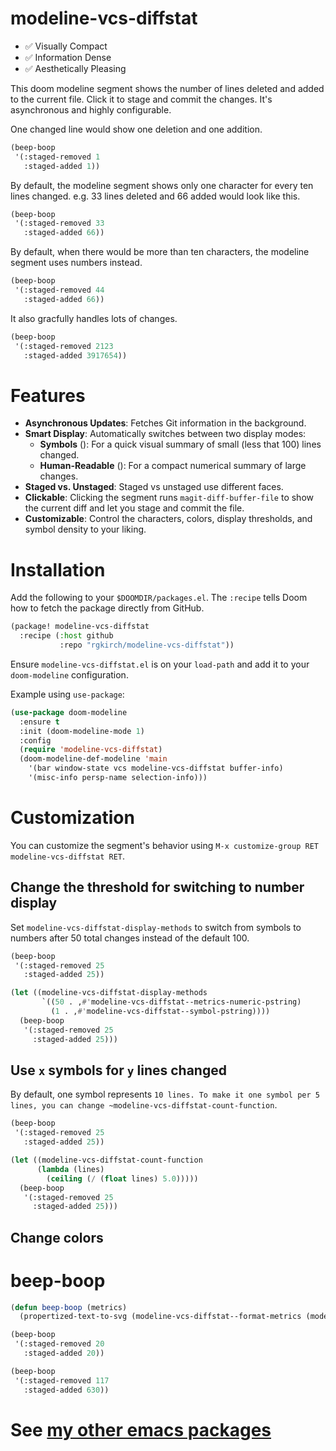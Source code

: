 # -*- lexical-binding:t; coding:utf-8 -*-
#+AUTHOR: Richie Kirchofer

* modeline-vcs-diffstat

- ✅ Visually Compact
- ✅ Information Dense
- ✅ Aesthetically Pleasing

This doom modeline segment shows the number of lines deleted and added to the current file. Click it to stage and commit the changes. It's asynchronous and highly configurable.

One changed line would show one deletion and one addition.

#+begin_src emacs-lisp :results file :file ./assets/01.svg
(beep-boop
 '(:staged-removed 1
   :staged-added 1))
#+end_src

#+RESULTS:
[[file:./assets/01.svg]]

By default, the modeline segment shows only one character for every ten lines changed. e.g. 33 lines deleted and 66 added would look like this.

#+begin_src emacs-lisp :results file :file ./assets/02.svg
(beep-boop
 '(:staged-removed 33
   :staged-added 66))
#+end_src

#+RESULTS:
[[file:./assets/02.svg]]

By default, when there would be more than ten characters, the modeline segment uses numbers instead.

#+begin_src emacs-lisp :results file :file ./assets/03.svg
(beep-boop
 '(:staged-removed 44
   :staged-added 66))
#+end_src

#+RESULTS:
[[file:./assets/03.svg]]

[[file:assets/diff-3.svg]]

It also gracfully handles lots of changes.

#+begin_src emacs-lisp :results file :file ./assets/04.svg
(beep-boop
 '(:staged-removed 2123
   :staged-added 3917654))
#+end_src

#+RESULTS:
[[file:./assets/04.svg]]

* Features

- *Asynchronous Updates*: Fetches Git information in the background.
- *Smart Display*: Automatically switches between two display modes:
  - *Symbols* ([[file:assets/05.svg]]): For a quick visual summary of small (less that 100) lines changed.
  - *Human-Readable* ([[file:assets/06.svg]]): For a compact numerical summary of large changes.
- *Staged vs. Unstaged*: Staged vs unstaged use different faces.
- *Clickable*: Clicking the segment runs ~magit-diff-buffer-file~ to show the current diff and let you stage and commit the file.
- *Customizable*: Control the characters, colors, display thresholds, and symbol density to your liking.

* Installation

Add the following to your ~$DOOMDIR/packages.el~. The ~:recipe~ tells Doom how to fetch the package directly from GitHub.
    #+BEGIN_SRC emacs-lisp
    (package! modeline-vcs-diffstat
      :recipe (:host github
               :repo "rgkirch/modeline-vcs-diffstat"))
    #+END_SRC

Ensure ~modeline-vcs-diffstat.el~ is on your ~load-path~ and add it to your ~doom-modeline~ configuration.

Example using ~use-package~:
#+BEGIN_SRC emacs-lisp
(use-package doom-modeline
  :ensure t
  :init (doom-modeline-mode 1)
  :config
  (require 'modeline-vcs-diffstat)
  (doom-modeline-def-modeline 'main
    '(bar window-state vcs modeline-vcs-diffstat buffer-info)
    '(misc-info persp-name selection-info)))
#+END_SRC

* Customization
You can customize the segment's behavior using ~M-x customize-group RET modeline-vcs-diffstat RET~.

** Change the threshold for switching to number display

Set ~modeline-vcs-diffstat-display-methods~ to switch from symbols to numbers after 50 total changes instead of the default 100.

#+begin_src emacs-lisp :results file :file ./assets/07.svg
(beep-boop
 '(:staged-removed 25
   :staged-added 25))
#+end_src

#+RESULTS:
[[file:./assets/07.svg]]

#+begin_src emacs-lisp :results file :file ./assets/08.svg
(let ((modeline-vcs-diffstat-display-methods
       `((50 . ,#'modeline-vcs-diffstat--metrics-numeric-pstring)
         (1 . ,#'modeline-vcs-diffstat--symbol-pstring))))
  (beep-boop
   '(:staged-removed 25
     :staged-added 25)))
#+end_src

#+RESULTS:
[[file:./assets/08.svg]]


** Use ~x~ symbols for ~y~ lines changed

By default, one symbol represents ~10 lines. To make it one symbol per 5 lines, you can change ~modeline-vcs-diffstat-count-function~.

#+begin_src emacs-lisp :results file :file ./assets/09.svg
(beep-boop
 '(:staged-removed 25
   :staged-added 25))
#+end_src

#+RESULTS:
[[file:./assets/09.svg]]

#+begin_src emacs-lisp :results file :file ./assets/10.svg
(let ((modeline-vcs-diffstat-count-function
      (lambda (lines)
        (ceiling (/ (float lines) 5.0)))))
  (beep-boop
   '(:staged-removed 25
     :staged-added 25)))
#+end_src

#+RESULTS:
[[file:./assets/10.svg]]
** Change colors

* 🛑 This is not related to the package. You can stop reading. :noexport:
#+begin_src emacs-lisp :results none
(concat (propertize "-115" 'face 'magit-diff-removed-highlight)
        (propertize "+250" 'face 'magit-diff-added-highlight))
#+end_src

#+begin_src emacs-lisp
(progn (setq lexical-binding t)

 (defun my/create-diff-svg (filename width staged-del unstaged-del unstaged-add staged-add)
   "Create a diff-style SVG file with red and green text for changes.
FILENAME is the path, WIDTH the canvas width. The other four
arguments are strings for staged deletions, unstaged deletions,
unstaged additions, and staged additions."
   (let* ((staged-del-color (or (face-foreground 'magit-diff-removed nil t) "darkred"))
          (unstaged-del-color (or (face-foreground 'magit-diff-removed-highlight nil t) "red"))
          (unstaged-add-color (or (face-foreground 'magit-diff-added-highlight nil t) "green"))
          (staged-add-color (or (face-foreground 'magit-diff-added nil t) "darkgreen"))
          (svg (svg-create width 20))
          (text-node
           (dom-node 'text
                     `((font-family . "monospace") (font-size . "16px")
                       (font-weight . "bold") (x . "50%") (y . "50%")
                       (dominant-baseline . "middle") (text-anchor . "middle")))))
     ;; Append tspan nodes for each type of change.
     (dom-append-child text-node
                       (dom-node 'tspan `((fill . ,staged-del-color)) staged-del))
     (dom-append-child text-node
                       (dom-node 'tspan `((fill . ,unstaged-del-color)) unstaged-del))
     (dom-append-child text-node
                       (dom-node 'tspan `((fill . ,unstaged-add-color)) unstaged-add))
     (dom-append-child text-node
                       (dom-node 'tspan `((fill . ,staged-add-color)) staged-add))

     (svg--append svg text-node)
     svg))


 (my/create-diff-svg "assets/diff-3.svg" 85 "" "-115" "+250" "")

 )
#+end_src

* beep-boop
:PROPERTIES:
:CREATED-AT: [2025-06-16 21:36:01]
:END:
#+begin_src emacs-lisp :results none
(defun beep-boop (metrics)
  (propertized-text-to-svg (modeline-vcs-diffstat--format-metrics (modeline-vcs-diffstat--metrics metrics))))
#+end_src


#+begin_src emacs-lisp :results file :file ./assets/05.svg
(beep-boop
 '(:staged-removed 20
   :staged-added 20))
#+end_src

#+RESULTS:
[[file:./assets/05.svg]]


#+begin_src emacs-lisp :results file :file ./assets/06.svg
(beep-boop
 '(:staged-removed 117
   :staged-added 630))
#+end_src

#+RESULTS:
[[file:./assets/06.svg]]
* See [[https://github.com/rgkirch/my-emacs-packages][my other emacs packages]]
